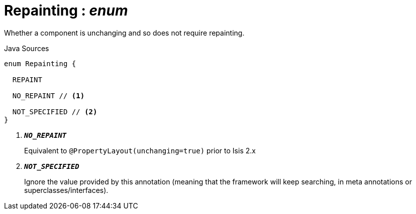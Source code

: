 = Repainting : _enum_
:Notice: Licensed to the Apache Software Foundation (ASF) under one or more contributor license agreements. See the NOTICE file distributed with this work for additional information regarding copyright ownership. The ASF licenses this file to you under the Apache License, Version 2.0 (the "License"); you may not use this file except in compliance with the License. You may obtain a copy of the License at. http://www.apache.org/licenses/LICENSE-2.0 . Unless required by applicable law or agreed to in writing, software distributed under the License is distributed on an "AS IS" BASIS, WITHOUT WARRANTIES OR  CONDITIONS OF ANY KIND, either express or implied. See the License for the specific language governing permissions and limitations under the License.

Whether a component is unchanging and so does not require repainting.

.Java Sources
[source,java]
----
enum Repainting {

  REPAINT

  NO_REPAINT // <.>

  NOT_SPECIFIED // <.>
}
----

<.> `[teal]#*_NO_REPAINT_*#`
+
--
Equivalent to `@PropertyLayout(unchanging=true)` prior to Isis 2.x
--
<.> `[teal]#*_NOT_SPECIFIED_*#`
+
--
Ignore the value provided by this annotation (meaning that the framework will keep searching, in meta annotations or superclasses/interfaces).
--


